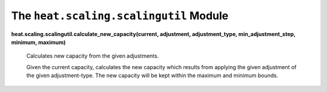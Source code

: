 
The ``heat.scaling.scalingutil`` Module
=======================================

**heat.scaling.scalingutil.calculate_new_capacity(current, adjustment,
adjustment_type, min_adjustment_step, minimum, maximum)**

   Calculates new capacity from the given adjustments.

   Given the current capacity, calculates the new capacity which
   results from applying the given adjustment of the given
   adjustment-type.  The new capacity will be kept within the maximum
   and minimum bounds.
